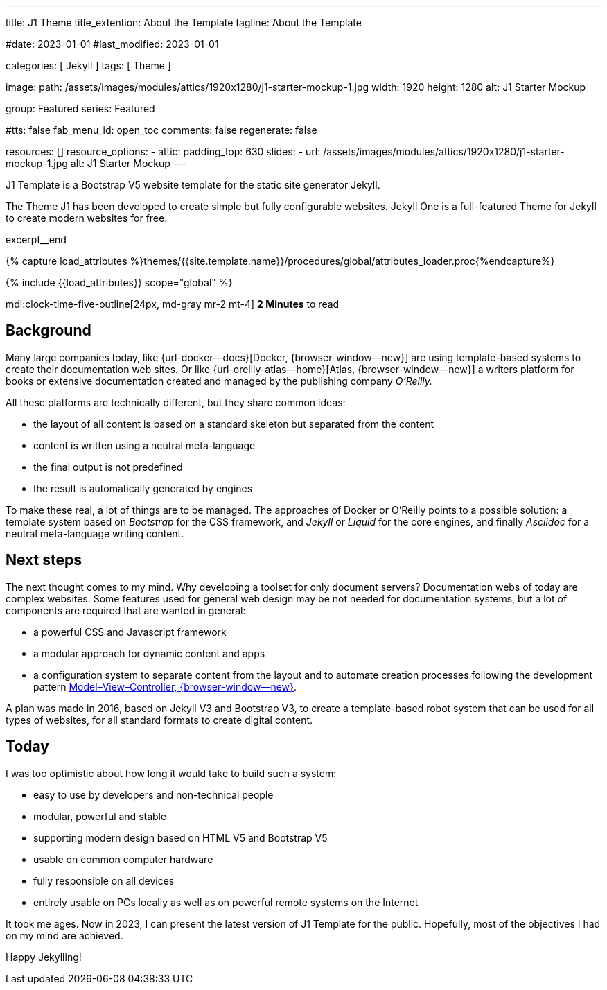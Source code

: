 ---
title:                                  J1 Theme
title_extention:                        About the Template
tagline:                                About the Template

#date:                                  2023-01-01
#last_modified:                         2023-01-01

categories:                             [ Jekyll ]
tags:                                   [ Theme ]

image:
  path:                                 /assets/images/modules/attics/1920x1280/j1-starter-mockup-1.jpg
  width:                                1920
  height:                               1280
  alt:                                  J1 Starter Mockup

group:                                  Featured
series:                                 Featured

#tts:                                    false
fab_menu_id:                            open_toc
comments:                               false
regenerate:                             false

resources:                              []
resource_options:
  - attic:
      padding_top:                      630
      slides:
        - url:                          /assets/images/modules/attics/1920x1280/j1-starter-mockup-1.jpg
          alt:                          J1 Starter Mockup
---

// Page Initializer
// =============================================================================
// Enable the Liquid Preprocessor
:page-liquid:

// Set (local) page attributes here
// -----------------------------------------------------------------------------
// :page--attr:                         <attr-value>
:badges-enabled:                        false
:url-codinghorror--understanding-mvc:   //blog.codinghorror.com/understanding-model-view-controller

// Place an excerpt at the most top position
// -----------------------------------------------------------------------------
[role="dropcap"]
J1 Template is a Bootstrap V5 website template for the static site generator
Jekyll.

The Theme J1 has been developed to create simple but fully configurable
websites. Jekyll One is a full-featured Theme for Jekyll to create modern
websites for free.

excerpt__end

//  Load Liquid procedures
// -----------------------------------------------------------------------------
{% capture load_attributes %}themes/{{site.template.name}}/procedures/global/attributes_loader.proc{%endcapture%}

// Load page attributes
// -----------------------------------------------------------------------------
{% include {{load_attributes}} scope="global" %}


// Page content
// ~~~~~~~~~~~~~~~~~~~~~~~~~~~~~~~~~~~~~~~~~~~~~~~~~~~~~~~~~~~~~~~~~~~~~~~~~~~~~
mdi:clock-time-five-outline[24px, md-gray mr-2 mt-4]
*2 Minutes* to read

ifeval::[{badges-enabled} == true]
{badge-j1--license} {badge-j1--version-latest} {badge-j1-gh--last-commit} {badge-j1--downloads}
endif::[]

// Include sub-documents (if any)
// -----------------------------------------------------------------------------
[role="mt-5"]
== Background
Many large companies today, like {url-docker--docs}[Docker, {browser-window--new}]
are using template-based systems to create their documentation web sites. Or
like {url-oreilly-atlas--home}[Atlas, {browser-window--new}] a writers platform
for books or extensive documentation created and managed by the publishing
company _O'Reilly._

[role="mb-4"]
All these platforms are technically different, but they share common ideas:

* the layout of all content is based on a standard skeleton but
  separated from the content
* content is written using a neutral meta-language
* the final output is not predefined
* the result is automatically generated by engines

[role="mt-4"]
To make these real, a lot of things are to be managed. The approaches of
Docker or O'Reilly points to a possible solution: a template system based
on _Bootstrap_ for the CSS framework, and _Jekyll_ or _Liquid_ for the core
engines, and finally _Asciidoc_ for a neutral meta-language writing content.

[role="mt-5"]
== Next steps

[role="mb-4"]
The next thought comes to my mind. Why developing a toolset for only
document servers? Documentation webs of today are complex websites. Some
features used for general web design may be not needed for documentation
systems, but a lot of components are required that are wanted in general:

* a powerful CSS and Javascript framework
* a modular approach for dynamic content and apps
* a configuration system to separate content from the layout and to automate
  creation processes following the development pattern
  link:{url-codinghorror--understanding-mvc}[Model–View–Controller, {browser-window--new}].

[role="mt-4"]
A plan was made in 2016, based on Jekyll V3 and Bootstrap V3, to create a
template-based robot system that can be used for all types of websites, for
all standard formats to create digital content.

[role="mt-5"]
== Today

[role="mb-4"]
I was too optimistic about how long it would take to build such a system:

* easy to use by developers and non-technical people
* modular, powerful and stable
* supporting modern design based on HTML V5 and Bootstrap V5
* usable on common computer hardware
* fully responsible on all devices
* entirely usable on PCs locally as well as on powerful remote systems
  on the Internet

[role="mt-4"]
It took me ages. Now in 2023, I can present the latest version of J1 Template
for the public. Hopefully, most of the objectives I had on my mind are
achieved.

[role="mb-7"]
Happy Jekylling!
